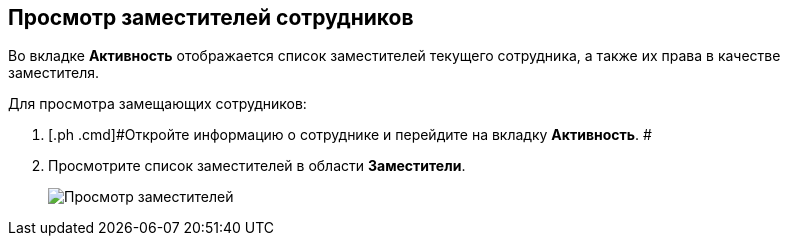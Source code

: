 
== Просмотр заместителей сотрудников

Во вкладке [.keyword .wintitle]*Активность* отображается список заместителей текущего сотрудника, а также их права в качестве заместителя.

Для просмотра замещающих сотрудников:

. [.ph .cmd]#Откройте информацию о сотруднике и перейдите на вкладку [.keyword .wintitle]*Активность*. #
. [.ph .cmd]#Просмотрите список заместителей в области [.keyword .wintitle]*Заместители*.#
+
image::SeeReplacements.png[Просмотр заместителей]
